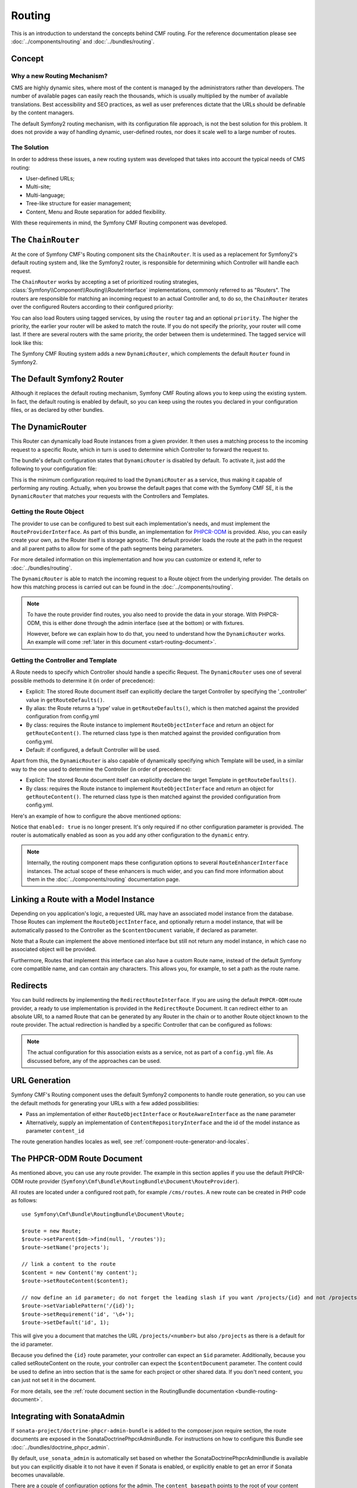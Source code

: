 .. index::
    single: Routing, SymfonyCmfRoutingBundle

Routing
=======

This is an introduction to understand the concepts behind CMF routing. For the
reference documentation please see :doc:`../components/routing` and
:doc:`../bundles/routing`.

Concept
-------

Why a new Routing Mechanism?
~~~~~~~~~~~~~~~~~~~~~~~~~~~~

CMS are highly dynamic sites, where most of the content is managed by the
administrators rather than developers. The number of available pages can
easily reach the thousands, which is usually multiplied by the number of
available translations. Best accessibility and SEO practices, as well as user
preferences dictate that the URLs should be definable by the content managers.

The default Symfony2 routing mechanism, with its configuration file approach,
is not the best solution for this problem. It does not provide a way of handling
dynamic, user-defined routes, nor does it scale well to a large number of routes.

The Solution
~~~~~~~~~~~~

In order to address these issues, a new routing system was developed that
takes into account the typical needs of CMS routing:

* User-defined URLs;
* Multi-site;
* Multi-language;
* Tree-like structure for easier management;
* Content, Menu and Route separation for added flexibility.

With these requirements in mind, the Symfony CMF Routing component was
developed.

The ``ChainRouter``
-------------------

At the core of Symfony CMF's Routing component sits the ``ChainRouter``.
It is used as a replacement for Symfony2's default routing system and,
like the Symfony2 router, is responsible for determining which Controller
will handle each request.

The ``ChainRouter`` works by accepting a set of prioritized routing
strategies, :class:`Symfony\\Component\\Routing\\RouterInterface`
implementations, commonly referred to as "Routers". The routers are
responsible for matching an incoming request to an actual Controller and, to
do so, the ``ChainRouter`` iterates over the configured Routers according to
their configured priority:

.. configuration-block::

    .. code-block:: yaml

        # app/config/config.yml
        symfony_cmf_routing:
            chain:
                routers_by_id:
                    # enable the DynamicRouter with high priority to allow overwriting
                    # configured routes with content
                    symfony_cmf_routing.dynamic_router: 200

                    # enable the symfony default router with a lower priority
                    router.default: 100

    .. code-block:: xml

        <!-- app/config/config.xml -->
        <?xml version="1.0" encoding="UTF-8" ?>

        <container xmlns="http://cmf.symfony.com/schema/dic/services"
            xmlns:cmf-routing="http://cmf.symfony.com/schema/dic/routing"
            xmlns:xsi="http://www.w3.org/2001/XMLSchema-instance">

            <cmf-routing:config xmlns="http://cmf.symfony.com/schema/dic/routing">
                <chain>
                    <!-- enable the DynamicRouter with high priority to allow overwriting
                         configured routes with content -->
                    <routers-by-id
                        id="symfony_cmf_routing.dynamic_router">
                        200
                    </routers-by-id>

                    <!-- enable the symfony default router with a lower priority -->
                    <routers-by-id
                        id="router.default">
                        100
                    </routers-by-id>
                </chain>
            </cmf-routing:config>

    .. code-block:: php

        // app/config/config.php
        $container->loadFromExtension('symfony_cmf_routing', array(
            'chain' => array(
                'routers_by_id' => array(
                    // enable the DynamicRouter with high priority to allow overwriting
                    // configured routes with content
                    'symfony_cmf_routing.dynamic_router' => 200,

                    // enable the symfony default router with a lower priority
                    'router.default'                     => 100,
                ),
            ),
        ));

You can also load Routers using tagged services, by using the ``router`` tag
and an optional ``priority``. The higher the priority, the earlier your router
will be asked to match the route. If you do not specify the priority, your
router will come last. If there are several routers with the same priority,
the order between them is undetermined. The tagged service will look like
this:

.. configuration-block::

    .. code-block:: yaml

        services:
            my_namespace.my_router:
                class: "%my_namespace.my_router_class%"
                tags:
                    - { name: router, priority: 300 }

    .. code-block:: xml

        <service id="my_namespace.my_router" class="%my_namespace.my_router_class%">
            <tag name="router" priority="300" />
        </service>

    .. code-block:: php

        $container
            ->register('my_namespace.my_router', '%my_namespace.my_router_class%')
            ->addTag('router', array('priority' => 300))
        ;

The Symfony CMF Routing system adds a new ``DynamicRouter``, which complements
the default ``Router`` found in Symfony2.

The Default Symfony2 Router
---------------------------

Although it replaces the default routing mechanism, Symfony CMF Routing allows
you to keep using the existing system. In fact, the default routing is enabled
by default, so you can keep using the routes you declared in your
configuration files, or as declared by other bundles.

.. _start-routing-dynamic-router:

The DynamicRouter
-----------------

This Router can dynamically load Route instances from a given provider. It
then uses a matching process to the incoming request to a specific Route,
which in turn is used to determine which Controller to forward the request to.

The bundle's default configuration states that ``DynamicRouter`` is disabled
by default. To activate it, just add the following to your configuration file:

.. configuration-block::

    .. code-block:: yaml

        # app/config/config.yml
        symfony_cmf_routing:
            dynamic:
                enabled: true

    .. code-block:: xml

        <!-- app/config/config.xml -->
        <?xml version="1.0" encoding="UTF-8" ?>

        <container xmlns="http://cmf.symfony.com/schema/dic/services"
            xmlns:cmf-routing="http://cmf.symfony.com/schema/dic/routing"
            xmlns:xsi="http://www.w3.org/2001/XMLSchema-instance">

            <cmf-routing:config xmlns="http://cmf.symfony.com/schema/dic/routing">
                <dynamic enabled="true" />
            </cmf-routing:config>
        </container>

    .. code-block:: php

        // app/config/config.php
        $container->loadFromExtension('symfony_cmf_routing', array(
            'dynamic' => array(
                'enabled' => true,
            ),
        ));

This is the minimum configuration required to load the ``DynamicRouter`` as a
service, thus making it capable of performing any routing. Actually, when you
browse the default pages that come with the Symfony CMF SE, it is the
``DynamicRouter`` that matches your requests with the Controllers and
Templates.

.. _start-routing-getting-route-object:

Getting the Route Object
~~~~~~~~~~~~~~~~~~~~~~~~

The provider to use can be configured to best suit each implementation's
needs, and must implement the ``RouteProviderInterface``. As part of this
bundle, an implementation for `PHPCR-ODM`_ is provided. Also, you can easily
create your own, as the Router itself is storage agnostic. The default
provider loads the route at the path in the request and all parent paths to
allow for some of the path segments being parameters.

For more detailed information on this implementation and how you can customize
or extend it, refer to :doc:`../bundles/routing`.

The ``DynamicRouter`` is able to match the incoming request to a Route object
from the underlying provider. The details on how this matching process is
carried out can be found in the :doc:`../components/routing`.

.. note::

    To have the route provider find routes, you also need to provide the data
    in your storage. With PHPCR-ODM, this is either done through the admin
    interface (see at the bottom) or with fixtures.

    However, before we can explain how to do that, you need to understand how
    the ``DynamicRouter`` works. An example will come
    :ref:`later in this document <start-routing-document>`.

.. _start-routing-getting-controller-template:

Getting the Controller and Template
~~~~~~~~~~~~~~~~~~~~~~~~~~~~~~~~~~~

A Route needs to specify which Controller should handle a specific Request.
The ``DynamicRouter`` uses one of several possible methods to determine it (in
order of precedence):

* Explicit: The stored Route document itself can explicitly declare the target
  Controller by specifying the '_controller' value in ``getRouteDefaults()``.
* By alias: the Route returns a 'type' value in ``getRouteDefaults()``,
  which is then matched against the provided configuration from config.yml
* By class: requires the Route instance to implement ``RouteObjectInterface``
  and return an object for ``getRouteContent()``. The returned class type is
  then matched against the provided configuration from config.yml.
* Default: if configured, a default Controller will be used.

Apart from this, the ``DynamicRouter`` is also capable of dynamically
specifying which Template will be used, in a similar way to the one used to
determine the Controller (in order of precedence):

* Explicit: The stored Route document itself can explicitly declare the target
  Template in ``getRouteDefaults()``.
* By class: requires the Route instance to implement ``RouteObjectInterface``
  and return an object for ``getRouteContent()``. The returned class type is
  then matched against the provided configuration from config.yml.

Here's an example of how to configure the above mentioned options:

.. configuration-block::

    .. code-block:: yaml

        # app/config/config.yml
        symfony_cmf_routing:
            dynamic:
                generic_controller: symfony_cmf_content.controller:indexAction
                controllers_by_type:
                    editablestatic: sandbox_main.controller:indexAction
                controllers_by_class:
                    Symfony\Cmf\Bundle\ContentBundle\Document\StaticContent: symfony_cmf_content.controller::indexAction
                templates_by_class:
                    Symfony\Cmf\Bundle\ContentBundle\Document\StaticContent: SymfonyCmfContentBundle:StaticContent:index.html.twig

    .. code-block:: xml

        <!-- app/config/config.xml -->
        <?xml version="1.0" encoding="UTF-8" ?>

        <container xmlns="http://cmf.symfony.com/schema/dic/services"
            xmlns:cmf-routing="http://cmf.symfony.com/schema/dic/routing"
            xmlns:xsi="http://www.w3.org/2001/XMLSchema-instance">

            <cmf-routing:config xmlns="http://cmf.symfony.com/schema/dic/routing">
                <dynamic generic-controller="symfony_cmf_content.controllerindexAction">
                    <controllers-by-type type="editablestatic">
                        sandbox_main.controller:indexAction
                    </controllers-by-type>

                    <controllers-by-class
                        class="Symfony\Cmf\Bundle\ContentBundle\Document\StaticContent"
                    >
                        symfony_cmf_content.controller::indexAction
                    </controllers-by-class>

                    <templates-by-class alias="Symfony\Cmf\Bundle\ContentBundle\Document\StaticContent"
                    >
                        SymfonyCmfContentBundle:StaticContent:index.html.twig
                    </templates-by-class>
                </dynamic>
            </cmf-routing:config>
        </container>

    .. code-block:: php

        // app/config/config.php
        $container->loadFromExtension('symfony_cmf_routing', array(
            'dynamic' => array(
                'generic_controller' => 'symfony_cmf_content.controller:indexAction',
                'controllers_by_type' => array(
                    'editablestatic' => 'sandbox_main.controller:indexAction',
                ),
                'controllers_by_class' => array(
                    'Symfony\Cmf\Bundle\ContentBundle\Document\StaticContent' => 'symfony_cmf_content.controller::indexAction',
                ),
                'templates_by_class' => array(
                    'Symfony\Cmf\Bundle\ContentBundle\Document\StaticContent' => 'SymfonyCmfContentBundle:StaticContent:index.html.twig',
                ),
            ),
        ));

Notice that ``enabled: true`` is no longer present. It's only required if no
other configuration parameter is provided. The router is automatically enabled
as soon as you add any other configuration to the ``dynamic`` entry.

.. note::

    Internally, the routing component maps these configuration options to
    several ``RouteEnhancerInterface`` instances. The actual scope of these
    enhancers is much wider, and you can find more information about them in
    the :doc:`../components/routing` documentation page.

.. _start-routing-linking-a-route-with-a-model-instance:

Linking a Route with a Model Instance
-------------------------------------

Depending on you application's logic, a requested URL may have an associated
model instance from the database. Those Routes can implement the
``RouteObjectInterface``, and optionally return a model instance, that will be
automatically passed to the Controller as the ``$contentDocument`` variable,
if declared as parameter.

Note that a Route can implement the above mentioned interface but still not
return any model instance, in which case no associated object will be provided.

Furthermore, Routes that implement this interface can also have a custom Route
name, instead of the default Symfony core compatible name, and can contain
any characters. This allows you, for example, to set a path as the route name.

Redirects
---------

You can build redirects by implementing the ``RedirectRouteInterface``. If
you are using the default ``PHPCR-ODM`` route provider, a ready to use
implementation is provided in the ``RedirectRoute`` Document. It can redirect
either to an absolute URI, to a named Route that can be generated by any
Router in the chain or to another Route object known to the route provider.
The actual redirection is handled by a specific Controller that can be
configured as follows:

.. configuration-block::

    .. code-block:: yaml

        # app/config/config.yml
        symfony_cmf_routing:
            controllers_by_class:
                Symfony\Cmf\Component\Routing\RedirectRouteInterface:  symfony_cmf_routing.redirect_controller:redirectAction

    .. code-block:: xml

        <!-- app/config/config.xml -->
        <?xml version="1.0" encoding="UTF-8" ?>

        <container xmlns="http://cmf.symfony.com/schema/dic/services"
            xmlns:cmf-routing="http://cmf.symfony.com/schema/dic/routing"
            xmlns:xsi="http://www.w3.org/2001/XMLSchema-instance">

            <cmf-routing:config xmlns="http://cmf.symfony.com/schema/dic/routing">
                <controllers-by-class
                    class="Symfony\Cmf\Component\Routing\RedirectRouteInterface">
                    symfony_cmf_routing.redirect_controller:redirectAction
                </controllers-by-class>
            </cmf-routing:config>
        </container>

    .. code-block:: php

        // app/config/config.php
        $container->loadFromExtension('symfony_cmf_routing', array(
            'controllers_by_class' => array(
                'Symfony\Cmf\Component\Routing\RedirectRouteInterface' => 'symfony_cmf_routing.redirect_controller:redirectAction',
            ),
        ));

.. note::

    The actual configuration for this association exists as a service, not as
    part of a ``config.yml`` file. As discussed before, any of the
    approaches can be used.

URL Generation
--------------

Symfony CMF's Routing component uses the default Symfony2 components to handle
route generation, so you can use the default methods for generating your URLs
with a few added possibilities:

* Pass an implementation of either ``RouteObjectInterface`` or
  ``RouteAwareInterface`` as the ``name`` parameter
* Alternatively, supply an implementation of ``ContentRepositoryInterface`` and
  the id of the model instance as parameter ``content_id``

The route generation handles locales as well, see
:ref:`component-route-generator-and-locales`.

.. _start-routing-document:

The PHPCR-ODM Route Document
----------------------------

As mentioned above, you can use any route provider. The example in this
section applies if you use the default PHPCR-ODM route provider
(``Symfony\Cmf\Bundle\RoutingBundle\Document\RouteProvider``).

All routes are located under a configured root path, for example
``/cms/routes``.  A new route can be created in PHP code as follows::

    use Symfony\Cmf\Bundle\RoutingBundle\Document\Route;

    $route = new Route;
    $route->setParent($dm->find(null, '/routes'));
    $route->setName('projects');

    // link a content to the route
    $content = new Content('my content');
    $route->setRouteContent($content);

    // now define an id parameter; do not forget the leading slash if you want /projects/{id} and not /projects{id}
    $route->setVariablePattern('/{id}');
    $route->setRequirement('id', '\d+');
    $route->setDefault('id', 1);

This will give you a document that matches the URL ``/projects/<number>`` but
also ``/projects`` as there is a default for the id parameter.

Because you defined the ``{id}`` route parameter, your controller can expect an
``$id`` parameter. Additionally, because you called setRouteContent on the
route, your controller can expect the ``$contentDocument`` parameter.
The content could be used to define an intro section that is the same for each
project or other shared data. If you don't need content, you can just not set it
in the document.

For more details, see the
:ref:`route document section in the RoutingBundle documentation <bundle-routing-document>`.

Integrating with SonataAdmin
----------------------------

If ``sonata-project/doctrine-phpcr-admin-bundle`` is added to the
composer.json require section, the route documents are exposed in the
SonataDoctrinePhpcrAdminBundle. For instructions on how to configure this
Bundle see :doc:`../bundles/doctrine_phpcr_admin`.

By default, ``use_sonata_admin`` is automatically set based on whether the
SonataDoctrinePhpcrAdminBundle is available but you can explicitly disable it
to not have it even if Sonata is enabled, or explicitly enable to get an error
if Sonata becomes unavailable.

There are a couple of configuration options for the admin. The
``content_basepath`` points to the root of your content documents.

.. configuration-block::

    .. code-block:: yaml

        # app/config/config.yml
        symfony_cmf_routing:
            # use true/false to force using / not using sonata admin
            use_sonata_admin: auto

            # used with Sonata Admin to manage content; defaults to symfony_cmf_core.content_basepath
            content_basepath: ~

    .. code-block:: xml

        <!-- app/config/config.xml -->
        <?xml version="1.0" encoding="UTF-8" ?>

        <container xmlns="http://cmf.symfony.com/schema/dic/services"
            xmlns:cmf-routing="http://cmf.symfony.com/schema/dic/routing"
            xmlns:xsi="http://www.w3.org/2001/XMLSchema-instance">

            <!-- use-sonata-admin: use true/false to force using / not using sonata admin -->
            <!-- content-basepath: used with Sonata Admin to manage content; defaults to symfony_cmf_core.content_basepath -->
            <cmf-routing:config
                use-sonata-admin="auto"
                content-basepath="null"
            />
        </container>

    .. code-block:: php

        // app/config/config.php
        $container->loadFromExtension('symfony_cmf_routing', array(
            // use true/false to force using / not using sonata admin
            'use_sonata_admin' => 'auto',

            // used with Sonata Admin to manage content; defaults to symfony_cmf_core.content_basepath
            'content_basepath' => null,
        ));

Terms Form Type
---------------

The Routing bundle defines a form type that can be used for classical "accept terms"
checkboxes where you place URLs in the label. Simply specify
``symfony_cmf_routing_terms_form_type`` as the form type name and
specify a label and an array with ``content_ids`` in the options::

    $form->add('terms', 'symfony_cmf_routing_terms_form_type', array(
        'label' => 'I have seen the <a href="%team%">Team</a> and <a href="%more%">More</a> pages ...',
        'content_ids' => array(
            '%team%' => '/cms/content/static/team',
            '%more%' => '/cms/content/static/more'
        ),
    ));

The form type automatically generates the routes for the specified content and
passes the routes to the trans twig helper for replacement in the label.

Further Notes
-------------

For more information on the Routing component of Symfony CMF, please refer to:

* :doc:`../components/routing` for most of the actual functionality implementation
* :doc:`../bundles/routing` for Symfony2 integration bundle for Routing Bundle
* Symfony2's `Routing`_ component page
* :doc:`../tutorials/handling-multilang-documents` for some notes on multilingual routing

.. _`PHPCR-ODM`: https://github.com/doctrine/phpcr-odm
.. _`Routing`: http://symfony.com/doc/current/components/routing/introduction.html
